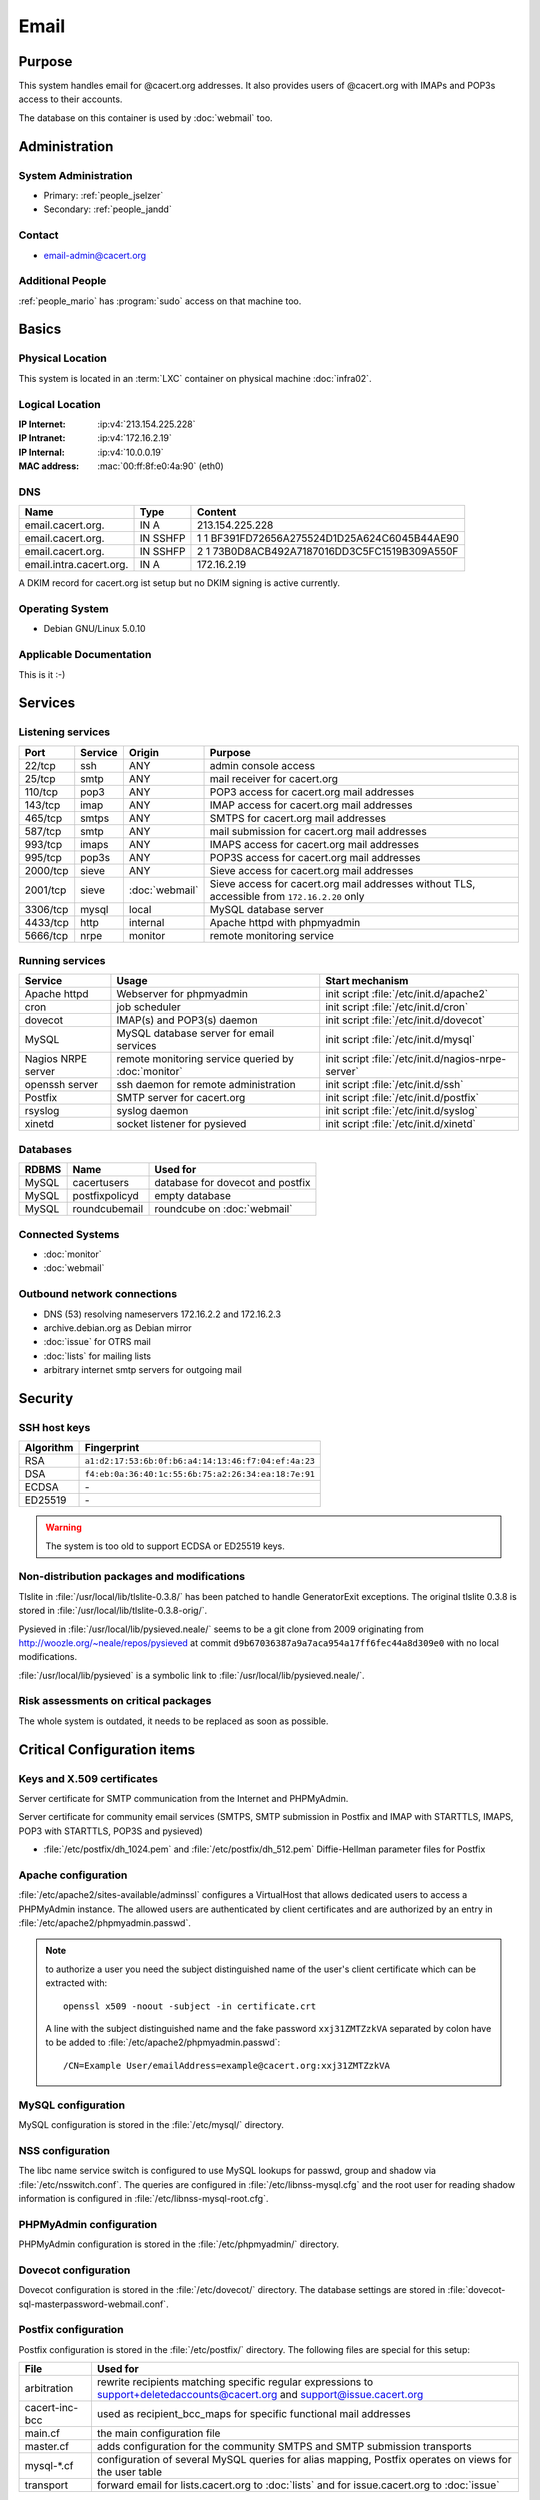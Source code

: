 .. index::
   single: Systems; Email

=====
Email
=====

Purpose
=======

This system handles email for @cacert.org addresses. It also provides users of
@cacert.org with IMAPs and POP3s access to their accounts.

The database on this container is used by :doc:`webmail` too.

Administration
==============

System Administration
---------------------

* Primary: :ref:`people_jselzer`
* Secondary: :ref:`people_jandd`

Contact
-------

* email-admin@cacert.org

Additional People
-----------------

:ref:`people_mario` has :program:`sudo` access on that machine too.

Basics
======

Physical Location
-----------------

This system is located in an :term:`LXC` container on physical machine
:doc:`infra02`.

Logical Location
----------------

:IP Internet: :ip:v4:`213.154.225.228`
:IP Intranet: :ip:v4:`172.16.2.19`
:IP Internal: :ip:v4:`10.0.0.19`
:MAC address: :mac:`00:ff:8f:e0:4a:90` (eth0)

.. seealso::

   See :doc:`../network`

DNS
---

.. index::
   single: DNS records; Email

======================= ======== ============================================
Name                    Type     Content
======================= ======== ============================================
email.cacert.org.       IN A     213.154.225.228
email.cacert.org.       IN SSHFP 1 1 BF391FD72656A275524D1D25A624C6045B44AE90
email.cacert.org.       IN SSHFP 2 1 73B0D8ACB492A7187016DD3C5FC1519B309A550F
email.intra.cacert.org. IN A     172.16.2.19
======================= ======== ============================================

A DKIM record for cacert.org ist setup but no DKIM signing is active currently.

.. todo:: setup DKIM properly, see :bug:`696` for an older discussion

.. todo:: setup SPF records when the system is ready, see :bug:`492` for an
   older discussion

.. seealso::

   See :wiki:`SystemAdministration/Procedures/DNSChanges`

Operating System
----------------

.. index::
   single: Debian GNU/Linux; Lenny
   single: Debian GNU/Linux; 5.0.10

* Debian GNU/Linux 5.0.10

Applicable Documentation
------------------------

This is it :-)

Services
========

Listening services
------------------

+----------+---------+----------------+-----------------------------------------------+
| Port     | Service | Origin         | Purpose                                       |
+==========+=========+================+===============================================+
| 22/tcp   | ssh     | ANY            | admin console access                          |
+----------+---------+----------------+-----------------------------------------------+
| 25/tcp   | smtp    | ANY            | mail receiver for cacert.org                  |
+----------+---------+----------------+-----------------------------------------------+
| 110/tcp  | pop3    | ANY            | POP3 access for cacert.org mail addresses     |
+----------+---------+----------------+-----------------------------------------------+
| 143/tcp  | imap    | ANY            | IMAP access for cacert.org mail addresses     |
+----------+---------+----------------+-----------------------------------------------+
| 465/tcp  | smtps   | ANY            | SMTPS for cacert.org mail addresses           |
+----------+---------+----------------+-----------------------------------------------+
| 587/tcp  | smtp    | ANY            | mail submission for cacert.org mail addresses |
+----------+---------+----------------+-----------------------------------------------+
| 993/tcp  | imaps   | ANY            | IMAPS access for cacert.org mail addresses    |
+----------+---------+----------------+-----------------------------------------------+
| 995/tcp  | pop3s   | ANY            | POP3S access for cacert.org mail addresses    |
+----------+---------+----------------+-----------------------------------------------+
| 2000/tcp | sieve   | ANY            | Sieve access for cacert.org mail addresses    |
+----------+---------+----------------+-----------------------------------------------+
| 2001/tcp | sieve   | :doc:`webmail` | Sieve access for cacert.org mail              |
|          |         |                | addresses without TLS, accessible from        |
|          |         |                | ``172.16.2.20`` only                          |
+----------+---------+----------------+-----------------------------------------------+
| 3306/tcp | mysql   | local          | MySQL database server                         |
+----------+---------+----------------+-----------------------------------------------+
| 4433/tcp | http    | internal       | Apache httpd with phpmyadmin                  |
+----------+---------+----------------+-----------------------------------------------+
| 5666/tcp | nrpe    | monitor        | remote monitoring service                     |
+----------+---------+----------------+-----------------------------------------------+

Running services
----------------

.. index::
   single: Apache
   single: MySQL
   single: Postfix
   single: cron
   single: dovecot
   single: nrpe
   single: openssh
   single: pysieved
   single: rsyslog
   single: xinetd

+--------------------+---------------------+----------------------------------------+
| Service            | Usage               | Start mechanism                        |
+====================+=====================+========================================+
| Apache httpd       | Webserver for       | init script                            |
|                    | phpmyadmin          | :file:`/etc/init.d/apache2`            |
+--------------------+---------------------+----------------------------------------+
| cron               | job scheduler       | init script :file:`/etc/init.d/cron`   |
+--------------------+---------------------+----------------------------------------+
| dovecot            | IMAP(s) and POP3(s) | init script                            |
|                    | daemon              | :file:`/etc/init.d/dovecot`            |
+--------------------+---------------------+----------------------------------------+
| MySQL              | MySQL database      | init script                            |
|                    | server for email    | :file:`/etc/init.d/mysql`              |
|                    | services            |                                        |
+--------------------+---------------------+----------------------------------------+
| Nagios NRPE server | remote monitoring   | init script                            |
|                    | service queried by  | :file:`/etc/init.d/nagios-nrpe-server` |
|                    | :doc:`monitor`      |                                        |
+--------------------+---------------------+----------------------------------------+
| openssh server     | ssh daemon for      | init script :file:`/etc/init.d/ssh`    |
|                    | remote              |                                        |
|                    | administration      |                                        |
+--------------------+---------------------+----------------------------------------+
| Postfix            | SMTP server for     | init script                            |
|                    | cacert.org          | :file:`/etc/init.d/postfix`            |
+--------------------+---------------------+----------------------------------------+
| rsyslog            | syslog daemon       | init script                            |
|                    |                     | :file:`/etc/init.d/syslog`             |
+--------------------+---------------------+----------------------------------------+
| xinetd             | socket listener     | init script                            |
|                    | for pysieved        | :file:`/etc/init.d/xinetd`             |
+--------------------+---------------------+----------------------------------------+

Databases
---------

+-------+----------------+----------------------------------+
| RDBMS | Name           | Used for                         |
+=======+================+==================================+
| MySQL | cacertusers    | database for dovecot and postfix |
+-------+----------------+----------------------------------+
| MySQL | postfixpolicyd | empty database                   |
+-------+----------------+----------------------------------+
| MySQL | roundcubemail  | roundcube on :doc:`webmail`      |
+-------+----------------+----------------------------------+

.. todo:: check whether the empty postfixpolicyd database is required

.. todo:: consider moving the databases to a new central MySQL service

Connected Systems
-----------------

* :doc:`monitor`
* :doc:`webmail`

Outbound network connections
----------------------------

* DNS (53) resolving nameservers 172.16.2.2 and 172.16.2.3
* archive.debian.org as Debian mirror
* :doc:`issue` for OTRS mail
* :doc:`lists` for mailing lists
* arbitrary internet smtp servers for outgoing mail

Security
========

SSH host keys
-------------

+-----------+-----------------------------------------------------+
| Algorithm | Fingerprint                                         |
+===========+=====================================================+
| RSA       | ``a1:d2:17:53:6b:0f:b6:a4:14:13:46:f7:04:ef:4a:23`` |
+-----------+-----------------------------------------------------+
| DSA       | ``f4:eb:0a:36:40:1c:55:6b:75:a2:26:34:ea:18:7e:91`` |
+-----------+-----------------------------------------------------+
| ECDSA     | \-                                                  |
+-----------+-----------------------------------------------------+
| ED25519   | \-                                                  |
+-----------+-----------------------------------------------------+

.. warning::

   The system is too old to support ECDSA or ED25519 keys.

.. seealso::

   See :doc:`../sshkeys`

Non-distribution packages and modifications
-------------------------------------------

Tlslite in :file:`/usr/local/lib/tlslite-0.3.8/` has been patched to handle
GeneratorExit exceptions. The original tlslite 0.3.8 is stored in
:file:`/usr/local/lib/tlslite-0.3.8-orig/`.

Pysieved in :file:`/usr/local/lib/pysieved.neale/` seems to be a git clone from
2009 originating from http://woozle.org/~neale/repos/pysieved at commit
``d9b67036387a9a7aca954a17ff6fec44a8d309e0`` with no local modifications.

:file:`/usr/local/lib/pysieved` is a symbolic link to
:file:`/usr/local/lib/pysieved.neale/`.

.. todo:: use pysieved, python-tlslite and dovecot-sieve from distribution
   packages after OS upgrade


Risk assessments on critical packages
-------------------------------------

The whole system is outdated, it needs to be replaced as soon as possible.

Critical Configuration items
============================

Keys and X.509 certificates
---------------------------

Server certificate for SMTP communication from the Internet and PHPMyAdmin.

.. sslcert:: email.cacert.org
   :certfile:   /etc/ssl/certs/ssl-cert-email-cacert.pem
   :keyfile:    /etc/ssl/private/ssl-cert-email-cacert.key
   :serial:     11e84a
   :expiration: Mar 31 19:50:03 2018 GMT
   :sha1fp:     49:5E:55:35:F4:D5:69:B1:BD:92:14:94:38:CD:40:6D:97:A7:2A:0A
   :issuer:     CAcert.org Class 1 Root CA

Server certificate for community email services (SMTPS, SMTP submission in
Postfix and IMAP with STARTTLS, IMAPS, POP3 with STARTTLS, POP3S and pysieved)

.. sslcert:: community.cacert.org
   :certfile:  /etc/ssl/certs/ssl-cert-community-cacert.pem
   :keyfile:   /etc/ssl/private/ssl-cert-community-cacert.key
   :serial:    11e846
   :secondary:

* :file:`/etc/postfix/dh_1024.pem` and :file:`/etc/postfix/dh_512.pem`
  Diffie-Hellman parameter files for Postfix

.. seealso::

   * :doc:`../certlist`
   * :wiki:`SystemAdministration/CertificateList`

Apache configuration
--------------------

:file:`/etc/apache2/sites-available/adminssl` configures a VirtualHost that
allows dedicated users to access a PHPMyAdmin instance. The allowed users are
authenticated by client certificates and are authorized by an entry in
:file:`/etc/apache2/phpmyadmin.passwd`.

.. note::

   to authorize a user you need the subject distinguished name of the user's
   client certificate which can be extracted with::

      openssl x509 -noout -subject -in certificate.crt

   A line with the subject distinguished name and the fake password
   ``xxj31ZMTZzkVA`` separated by colon have to be added to
   :file:`/etc/apache2/phpmyadmin.passwd`::

      /CN=Example User/emailAddress=example@cacert.org:xxj31ZMTZzkVA

.. seealso::

   FakeBasicAuth option of the `SSLOptions
   <https://httpd.apache.org/docs/2.2/mod/mod_ssl.html#ssloptions>`_
   directive in the mod_ssl reference documentation.

MySQL configuration
-------------------

MySQL configuration is stored in the :file:`/etc/mysql/` directory.

NSS configuration
-----------------

The libc name service switch is configured to use MySQL lookups for passwd,
group and shadow via :file:`/etc/nsswitch.conf`. The queries are configured in
:file:`/etc/libnss-mysql.cfg` and the root user for reading shadow information
is configured in :file:`/etc/libnss-mysql-root.cfg`.

PHPMyAdmin configuration
------------------------

PHPMyAdmin configuration is stored in the :file:`/etc/phpmyadmin/` directory.

Dovecot configuration
---------------------

Dovecot configuration is stored in the :file:`/etc/dovecot/` directory. The
database settings are stored in
:file:`dovecot-sql-masterpassword-webmail.conf`.

Postfix configuration
---------------------

Postfix configuration is stored in the :file:`/etc/postfix/` directory. The
following files are special for this setup:

+----------------+-------------------------------------------------------------+
| File           | Used for                                                    |
+================+=============================================================+
| arbitration    | rewrite recipients matching specific regular expressions to |
|                | support+deletedaccounts@cacert.org and                      |
|                | support@issue.cacert.org                                    |
+----------------+-------------------------------------------------------------+
| cacert-inc-bcc | used as recipient_bcc_maps for specific functional mail     |
|                | addresses                                                   |
+----------------+-------------------------------------------------------------+
| main.cf        | the main configuration file                                 |
+----------------+-------------------------------------------------------------+
| master.cf      | adds configuration for the community SMTPS and SMTP         |
|                | submission transports                                       |
+----------------+-------------------------------------------------------------+
| mysql-\*.cf    | configuration of several MySQL queries for alias mapping,   |
|                | Postfix operates on views for the user table                |
+----------------+-------------------------------------------------------------+
| transport      | forward email for lists.cacert.org to :doc:`lists` and for  |
|                | issue.cacert.org to :doc:`issue`                            |
+----------------+-------------------------------------------------------------+

.. todo:: consider to send all outgoing mail via :doc:`emailout`

.. todo:: remove unused transports from :file:`master.cf`

PySieved configuration
----------------------

:file:`/usr/local/etc/pysieved.ini` and
:file:`/usr/local/etc/pysieved-notls.ini`. Pysieved uses dovecot for
authentication.

Rsyslog configuration
---------------------

Rsyslog is configured in :file:`/etc/rsyslog.conf` which includes files in
:file:`/etc/rsyslog.d/`. Consumption of kernel log messages and network input
is disabled. :file:`/etc/rsyslog.d/postfix.conf` configures a separate unix
socket to receive log messages from postfix and
:file:`/etc/rsyslog.d/remotelog.conf` contains commented settings for a
non-existant remote syslog server.

.. todo:: setup remote logging when a central logging container is available

Xinetd configuration
--------------------

Xinetd listens on tcp ports 2000 and 2001 and spawn pysieved. Configuration for
these listeners is stored in :file:`/etc/xinetd.d/pysieved` and
:file:`/etc/xinetd.d/pysieved-notls`.

Tasks
=====

Planned
-------

.. todo:: implement CRL checking

.. todo:: setup IPv6

Changes
=======

System Future
-------------

.. todo::
   The system has to be replaced with a new system using a current operating
   system version

Additional documentation
========================

.. seealso::

   * :wiki:`PostfixConfiguration`

References
----------

Wiki page for this system
   :wiki:`SystemAdministration/Systems/Email`
